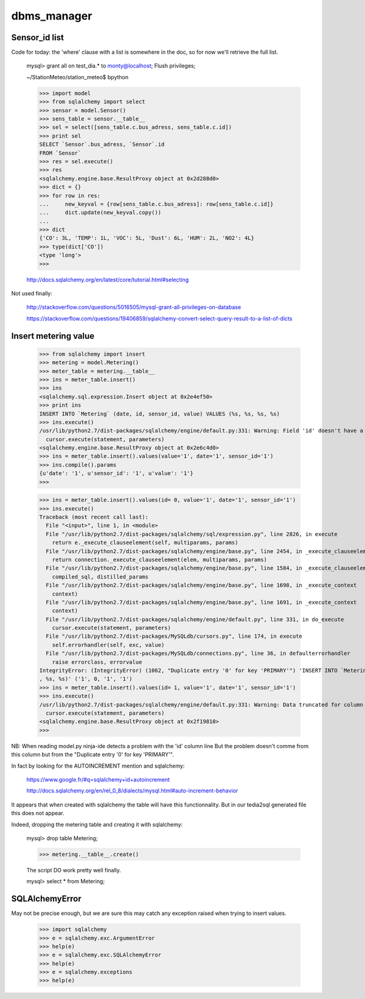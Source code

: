 dbms_manager
============


Sensor_id list
---------------
Code for today: the 'where' clause with a list is somewhere in the doc, so for now we'll retrieve the full list.

    mysql> grant all on test_dia.* to monty@localhost; Flush privileges;

    ~/StationMeteo/station_meteo$ bpython

    >>> import model
    >>> from sqlalchemy import select
    >>> sensor = model.Sensor()
    >>> sens_table = sensor.__table__
    >>> sel = select([sens_table.c.bus_adress, sens_table.c.id])
    >>> print sel
    SELECT `Sensor`.bus_adress, `Sensor`.id 
    FROM `Sensor`
    >>> res = sel.execute()
    >>> res
    <sqlalchemy.engine.base.ResultProxy object at 0x2d288d0>
    >>> dict = {}
    >>> for row in res:
    ...     new_keyval = {row[sens_table.c.bus_adress]: row[sens_table.c.id]}
    ...     dict.update(new_keyval.copy())
    ... 
    >>> dict
    {'CO': 3L, 'TEMP': 1L, 'VOC': 5L, 'Dust': 6L, 'HUM': 2L, 'NO2': 4L}
    >>> type(dict['CO'])
    <type 'long'>
    >>> 

    http://docs.sqlalchemy.org/en/latest/core/tutorial.html#selecting

Not used finally:

    http://stackoverflow.com/questions/5016505/mysql-grant-all-privileges-on-database

    https://stackoverflow.com/questions/19406859/sqlalchemy-convert-select-query-result-to-a-list-of-dicts

Insert metering value
----------------------

    >>> from sqlalchemy import insert
    >>> metering = model.Metering()
    >>> meter_table = metering.__table__
    >>> ins = meter_table.insert()
    >>> ins
    <sqlalchemy.sql.expression.Insert object at 0x2e4ef50>
    >>> print ins
    INSERT INTO `Metering` (date, id, sensor_id, value) VALUES (%s, %s, %s, %s)
    >>> ins.execute()
    /usr/lib/python2.7/dist-packages/sqlalchemy/engine/default.py:331: Warning: Field 'id' doesn't have a default value
      cursor.execute(statement, parameters)
    <sqlalchemy.engine.base.ResultProxy object at 0x2e6c4d0>
    >>> ins = meter_table.insert().values(value='1', date='1', sensor_id='1')
    >>> ins.compile().params
    {u'date': '1', u'sensor_id': '1', u'value': '1'}
    >>> 


    >>> ins = meter_table.insert().values(id= 0, value='1', date='1', sensor_id='1')
    >>> ins.execute()
    Traceback (most recent call last):
      File "<input>", line 1, in <module>
      File "/usr/lib/python2.7/dist-packages/sqlalchemy/sql/expression.py", line 2826, in execute
        return e._execute_clauseelement(self, multiparams, params)
      File "/usr/lib/python2.7/dist-packages/sqlalchemy/engine/base.py", line 2454, in _execute_clauseelement
        return connection._execute_clauseelement(elem, multiparams, params)
      File "/usr/lib/python2.7/dist-packages/sqlalchemy/engine/base.py", line 1584, in _execute_clauseelement
        compiled_sql, distilled_params
      File "/usr/lib/python2.7/dist-packages/sqlalchemy/engine/base.py", line 1698, in _execute_context
        context)
      File "/usr/lib/python2.7/dist-packages/sqlalchemy/engine/base.py", line 1691, in _execute_context
        context)
      File "/usr/lib/python2.7/dist-packages/sqlalchemy/engine/default.py", line 331, in do_execute
        cursor.execute(statement, parameters)
      File "/usr/lib/python2.7/dist-packages/MySQLdb/cursors.py", line 174, in execute
        self.errorhandler(self, exc, value)
      File "/usr/lib/python2.7/dist-packages/MySQLdb/connections.py", line 36, in defaulterrorhandler
        raise errorclass, errorvalue
    IntegrityError: (IntegrityError) (1062, "Duplicate entry '0' for key 'PRIMARY'") 'INSERT INTO `Metering` (date, id, sensor_id, value)     VALUES (%s, %s
    , %s, %s)' ('1', 0, '1', '1')
    >>> ins = meter_table.insert().values(id= 1, value='1', date='1', sensor_id='1')
    >>> ins.execute()
    /usr/lib/python2.7/dist-packages/sqlalchemy/engine/default.py:331: Warning: Data truncated for column 'date' at row 1
      cursor.execute(statement, parameters)
    <sqlalchemy.engine.base.ResultProxy object at 0x2f19810>
    >>> 

NB: When reading model.py ninja-ide detects a problem with the 'id' column line
But the problem doesn't comme from this column but from the "Duplicate entry '0' for key 'PRIMARY'".

In fact by looking for the AUTOINCREMENT mention and sqlalchemy:

    https://www.google.fr/#q=sqlalchemy+id+autoincrement

    http://docs.sqlalchemy.org/en/rel_0_8/dialects/mysql.html#auto-increment-behavior

It appears that when created with sqlalchemy the table will have this functionnality.
But in our tedia2sql generated file this does not appear.

Indeed, dropping the metering table and creating it with sqlalchemy:

    mysql> drop table Metering;

    >>> metering.__table__.create()

    The script DO work pretty well finally.

    mysql> select * from Metering;



SQLAlchemyError
----------------
May not be precise enough, but we are sure this may catch any exception raised when trying to insert values.
     
    >>> import sqlalchemy
    >>> e = sqlalchemy.exc.ArgumentError
    >>> help(e)
    >>> e = sqlalchemy.exc.SQLAlchemyError
    >>> help(e)
    >>> e = sqlalchemy.exceptions
    >>> help(e)


